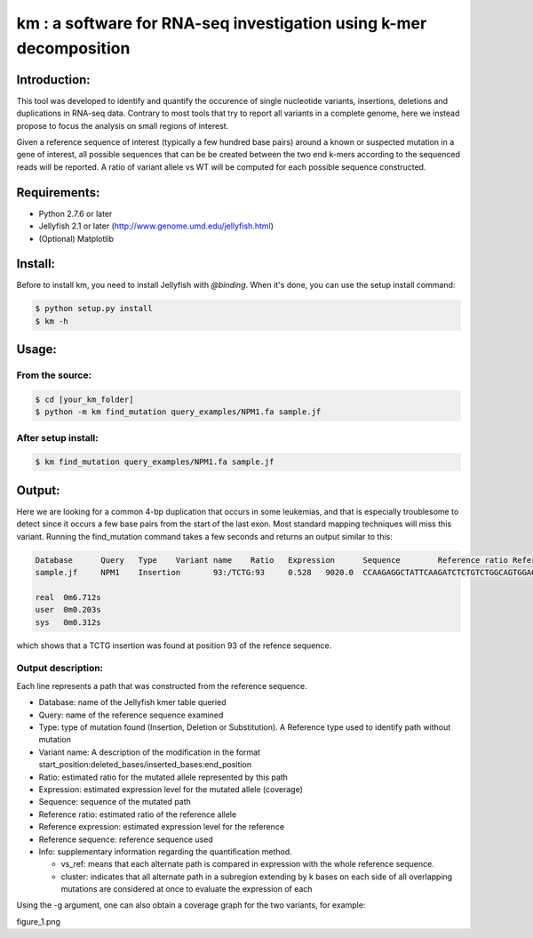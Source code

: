 km : a software for RNA-seq investigation using k-mer decomposition
===================================================================

Introduction:
-------------

This tool was developed to identify and quantify the occurence of single nucleotide variants, insertions, deletions and duplications in RNA-seq data.  Contrary to most tools that try to report all variants in a complete genome, here we instead propose to focus the analysis on small regions of interest.

Given a reference sequence of interest (typically a few hundred base pairs) around a known or suspected mutation in a gene of interest, all possible sequences that can be be created between the two end k-mers according to the sequenced reads will be reported.  A ratio of variant allele vs WT will be computed for each possible sequence constructed.

Requirements:
-------------
* Python 2.7.6 or later
* Jellyfish 2.1 or later (http://www.genome.umd.edu/jellyfish.html)
* (Optional) Matplotlib

Install:
--------
Before to install km, you need to install Jellyfish with `@binding`.
When it's done, you can use the setup install command:

.. code:: shell

  $ python setup.py install
  $ km -h

.. _@binding: https://github.com/gmarcais/Jellyfish#binding-to-script-languages

Usage:
------

From the source:
*********************

.. code:: shell

  $ cd [your_km_folder]
  $ python -m km find_mutation query_examples/NPM1.fa sample.jf

After setup install:
********************

.. code:: shell

  $ km find_mutation query_examples/NPM1.fa sample.jf

Output:
-------
Here we are looking for a common 4-bp duplication that occurs in some leukemias, and that is especially troublesome to detect since it occurs a few base pairs from the start of the last exon.  Most standard mapping techniques will miss this variant.  Running the find_mutation command takes a few seconds and returns an output similar to this:

.. code:: shell

  Database	Query	Type	Variant name	Ratio	Expression	Sequence	Reference ratio	Reference expression	Reference sequence	Info
  sample.jf	NPM1	Insertion	93:/TCTG:93	0.528	9020.0	CCAAGAGGCTATTCAAGATCTCTGTCTGGCAGTGGAGGAAGTCTCTT	0.472	8076.8	CCAAGAGGCTATTCAAGATCTCTGGCAGTGGAGGAAGTCTCTT	cluster 1 n=1

  real	0m6.712s
  user	0m0.203s
  sys	0m0.312s

which shows that a TCTG insertion was found at position 93 of the refence sequence.

Output description:
*******************
Each line represents a path that was constructed from the reference sequence.

* Database: name of the Jellyfish kmer table queried
* Query: name of the reference sequence examined
* Type: type of mutation found (Insertion, Deletion or Substitution).  A Reference type used to identify path without mutation
* Variant name: A description of the modification in the format start_position:deleted_bases/inserted_bases:end_position
* Ratio: estimated ratio for the mutated allele represented by this path
* Expression: estimated expression level for the mutated allele (coverage)
* Sequence: sequence of the mutated path
* Reference ratio: estimated ratio of the reference allele
* Reference expression: estimated expression level for the reference
* Reference sequence: reference sequence used
* Info: supplementary information regarding the quantification method.

  - vs_ref: means that each alternate path is compared in expression with the whole reference sequence.
  - cluster: indicates that all alternate path in a subregion extending by k bases on each side of all overlapping mutations are considered at once to evaluate the expression of each

Using the -g argument, one can also obtain a coverage graph for the two variants, for example:

figure_1.png
